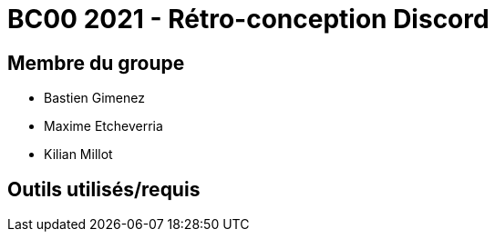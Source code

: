 = BC00 2021 - Rétro-conception Discord

== Membre du groupe

- Bastien Gimenez
- Maxime Etcheverria
- Kilian Millot

== Outils utilisés/requis

